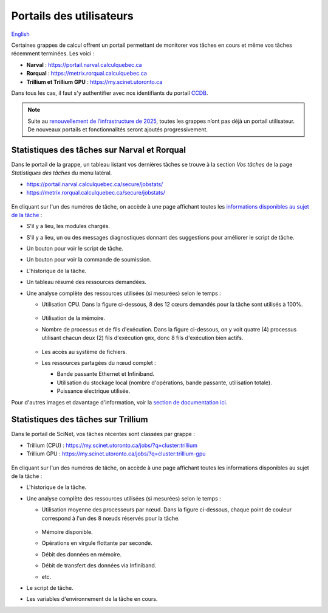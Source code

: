 Portails des utilisateurs
=========================

`English <../../en/monitoring/user-portal.html>`_

Certaines grappes de calcul offrent un portail permettant de monitorer vos
tâches en cours et même vos tâches récemment terminées. Les voici :

- **Narval** : https://portail.narval.calculquebec.ca
- **Rorqual** : https://metrix.rorqual.calculquebec.ca
- **Trillium et Trillium GPU** : https://my.scinet.utoronto.ca

Dans tous les cas, il faut s'y authentifier avec nos identifiants du portail
`CCDB <https://ccdb.alliancecan.ca>`__.

.. note::

    Suite au `renouvellement de l’infrastructure de 2025
    <https://docs.alliancecan.ca/wiki/Infrastructure_renewal/fr>`__, toutes les
    grappes n’ont pas déjà un portail utilisateur. De nouveaux portails et
    fonctionnalités seront ajoutés progressivement.

Statistiques des tâches sur Narval et Rorqual
---------------------------------------------

Dans le portail de la grappe, un tableau listant vos dernières tâches se trouve
à la section *Vos tâches* de la page *Statistiques des tâches* du menu latéral.

- https://portail.narval.calculquebec.ca/secure/jobstats/
- https://metrix.rorqual.calculquebec.ca/secure/jobstats/

.. figure:: ../../images/portal-tasks-table-narval_fr.png

En cliquant sur l'un des numéros de tâche, on accède à une page affichant
toutes les `informations disponibles au sujet de la tâche
<https://docs.alliancecan.ca/wiki/Metrix#Page_d'une_t%C3%A2che_CPU>`__ :

- S'il y a lieu, les modules chargés.
- S'il y a lieu, un ou des messages diagnostiques donnant des suggestions pour
  améliorer le script de tâche.
- Un bouton pour voir le script de tâche.
- Un bouton pour voir la commande de soumission.
- L'historique de la tâche.
- Un tableau résumé des ressources demandées.
- Une analyse complète des ressources utilisées (si mesurées) selon le temps :

  - Utilisation CPU. Dans la figure ci-dessous, 8 des 12 cœurs demandés pour la
    tâche sont utilisés à 100%.

    .. figure:: ../../images/portal-cpu-core-usage_fr.png

  - Utilisation de la mémoire.
  - Nombre de processus et de fils d'exécution. Dans la figure ci-dessous, on y
    voit quatre (4) processus utilisant chacun deux (2) fils d'exécution
    ``gmx``, donc 8 fils d'exécution bien actifs.

    .. figure:: ../../images/portal-processes-and-threads.png

  - Les accès au système de fichiers.
  - Les ressources partagées du nœud complet :

    - Bande passante Ethernet et Infiniband.
    - Utilisation du stockage local (nombre d'opérations, bande passante,
      utilisation totale).
    - Puissance électrique utilisée.

Pour d'autres images et davantage d'information, voir la `section de
documentation ici
<https://docs.alliancecan.ca/wiki/Metrix#Statistiques_des_t%C3%A2ches>`__.

Statistiques des tâches sur Trillium
------------------------------------

Dans le portail de SciNet, vos tâches récentes sont classées par grappe :

- Trillium (CPU) : https://my.scinet.utoronto.ca/jobs/?q=cluster:trillium
- Trillium GPU : https://my.scinet.utoronto.ca/jobs/?q=cluster:trillium-gpu

.. figure:: ../../images/portal-tasks-table-trillium_fr.png

En cliquant sur l'un des numéros de tâche, on accède à une page affichant
toutes les informations disponibles au sujet de la tâche :

- L'historique de la tâche.
- Une analyse complète des ressources utilisées (si mesurées) selon le temps :

  - Utilisation moyenne des processeurs par nœud. Dans la figure ci-dessous,
    chaque point de couleur correspond à l'un des 8 nœuds réservés pour la
    tâche.

    .. figure:: ../../images/portal-trillium-node-usage_fr.png

  - Mémoire disponible.
  - Opérations en virgule flottante par seconde.
  - Débit des données en mémoire.
  - Débit de transfert des données via Infiniband.
  - etc.

- Le script de tâche.
- Les variables d'environnement de la tâche en cours.

